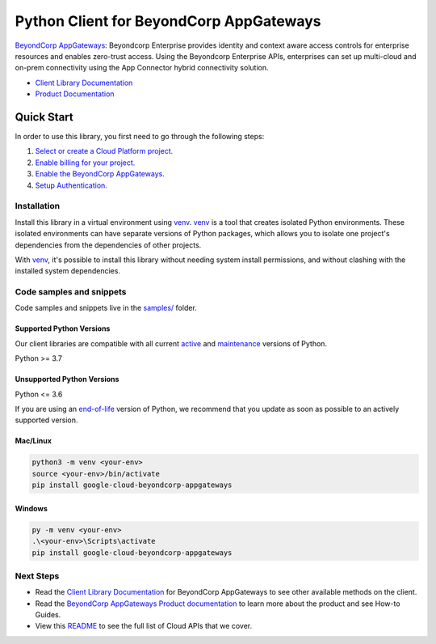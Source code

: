 Python Client for BeyondCorp AppGateways
========================================

|preview| |pypi| |versions|

`BeyondCorp AppGateways`_: Beyondcorp Enterprise provides identity and context aware access controls for enterprise resources and enables zero-trust access. Using the Beyondcorp Enterprise APIs, enterprises can set up multi-cloud and on-prem connectivity using the App Connector hybrid connectivity solution.

- `Client Library Documentation`_
- `Product Documentation`_

.. |preview| image:: https://img.shields.io/badge/support-preview-orange.svg
   :target: https://github.com/googleapis/google-cloud-python/blob/main/README.rst#stability-levels
.. |pypi| image:: https://img.shields.io/pypi/v/google-cloud-beyondcorp-appgateways.svg
   :target: https://pypi.org/project/google-cloud-beyondcorp-appgateways/
.. |versions| image:: https://img.shields.io/pypi/pyversions/google-cloud-beyondcorp-appgateways.svg
   :target: https://pypi.org/project/google-cloud-beyondcorp-appgateways/
.. _BeyondCorp AppGateways: https://cloud.google.com/beyondcorp/
.. _Client Library Documentation: https://cloud.google.com/python/docs/reference/beyondcorpappgateways/latest/summary_overview
.. _Product Documentation:  https://cloud.google.com/beyondcorp/

Quick Start
-----------

In order to use this library, you first need to go through the following steps:

1. `Select or create a Cloud Platform project.`_
2. `Enable billing for your project.`_
3. `Enable the BeyondCorp AppGateways.`_
4. `Setup Authentication.`_

.. _Select or create a Cloud Platform project.: https://console.cloud.google.com/project
.. _Enable billing for your project.: https://cloud.google.com/billing/docs/how-to/modify-project#enable_billing_for_a_project
.. _Enable the BeyondCorp AppGateways.:  https://cloud.google.com/beyondcorp/
.. _Setup Authentication.: https://googleapis.dev/python/google-api-core/latest/auth.html

Installation
~~~~~~~~~~~~

Install this library in a virtual environment using `venv`_. `venv`_ is a tool that
creates isolated Python environments. These isolated environments can have separate
versions of Python packages, which allows you to isolate one project's dependencies
from the dependencies of other projects.

With `venv`_, it's possible to install this library without needing system
install permissions, and without clashing with the installed system
dependencies.

.. _`venv`: https://docs.python.org/3/library/venv.html


Code samples and snippets
~~~~~~~~~~~~~~~~~~~~~~~~~

Code samples and snippets live in the `samples/`_ folder.

.. _samples/: https://github.com/googleapis/google-cloud-python/tree/main/packages/google-cloud-beyondcorp-appgateways/samples


Supported Python Versions
^^^^^^^^^^^^^^^^^^^^^^^^^
Our client libraries are compatible with all current `active`_ and `maintenance`_ versions of
Python.

Python >= 3.7

.. _active: https://devguide.python.org/devcycle/#in-development-main-branch
.. _maintenance: https://devguide.python.org/devcycle/#maintenance-branches

Unsupported Python Versions
^^^^^^^^^^^^^^^^^^^^^^^^^^^
Python <= 3.6

If you are using an `end-of-life`_
version of Python, we recommend that you update as soon as possible to an actively supported version.

.. _end-of-life: https://devguide.python.org/devcycle/#end-of-life-branches

Mac/Linux
^^^^^^^^^

.. code-block:: console

    python3 -m venv <your-env>
    source <your-env>/bin/activate
    pip install google-cloud-beyondcorp-appgateways


Windows
^^^^^^^

.. code-block:: console

    py -m venv <your-env>
    .\<your-env>\Scripts\activate
    pip install google-cloud-beyondcorp-appgateways

Next Steps
~~~~~~~~~~

-  Read the `Client Library Documentation`_ for BeyondCorp AppGateways
   to see other available methods on the client.
-  Read the `BeyondCorp AppGateways Product documentation`_ to learn
   more about the product and see How-to Guides.
-  View this `README`_ to see the full list of Cloud
   APIs that we cover.

.. _BeyondCorp AppGateways Product documentation:  https://cloud.google.com/beyondcorp/
.. _README: https://github.com/googleapis/google-cloud-python/blob/main/README.rst
